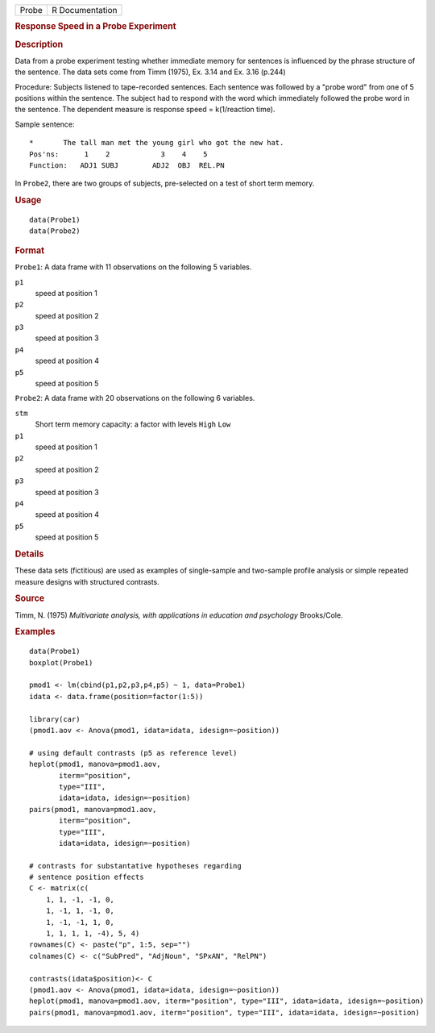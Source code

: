 .. container::

   ===== ===============
   Probe R Documentation
   ===== ===============

   .. rubric:: Response Speed in a Probe Experiment
      :name: Probe

   .. rubric:: Description
      :name: description

   Data from a probe experiment testing whether immediate memory for
   sentences is influenced by the phrase structure of the sentence. The
   data sets come from Timm (1975), Ex. 3.14 and Ex. 3.16 (p.244)

   Procedure: Subjects listened to tape-recorded sentences. Each
   sentence was followed by a "probe word" from one of 5 positions
   within the sentence. The subject had to respond with the word which
   immediately followed the probe word in the sentence. The dependent
   measure is response speed = k(1/reaction time).

   Sample sentence:

   ::

      *       The tall man met the young girl who got the new hat.
      Pos'ns:      1    2            3    4    5
      Function:   ADJ1 SUBJ        ADJ2  OBJ  REL.PN

   In ``Probe2``, there are two groups of subjects, pre-selected on a
   test of short term memory.

   .. rubric:: Usage
      :name: usage

   ::

        data(Probe1)
        data(Probe2)
          

   .. rubric:: Format
      :name: format

   ``Probe1``: A data frame with 11 observations on the following 5
   variables.

   ``p1``
      speed at position 1

   ``p2``
      speed at position 2

   ``p3``
      speed at position 3

   ``p4``
      speed at position 4

   ``p5``
      speed at position 5

   ``Probe2``: A data frame with 20 observations on the following 6
   variables.

   ``stm``
      Short term memory capacity: a factor with levels ``High`` ``Low``

   ``p1``
      speed at position 1

   ``p2``
      speed at position 2

   ``p3``
      speed at position 3

   ``p4``
      speed at position 4

   ``p5``
      speed at position 5

   .. rubric:: Details
      :name: details

   These data sets (fictitious) are used as examples of single-sample
   and two-sample profile analysis or simple repeated measure designs
   with structured contrasts.

   .. rubric:: Source
      :name: source

   Timm, N. (1975) *Multivariate analysis, with applications in
   education and psychology* Brooks/Cole.

   .. rubric:: Examples
      :name: examples

   ::

      data(Probe1)
      boxplot(Probe1)

      pmod1 <- lm(cbind(p1,p2,p3,p4,p5) ~ 1, data=Probe1)
      idata <- data.frame(position=factor(1:5))

      library(car)
      (pmod1.aov <- Anova(pmod1, idata=idata, idesign=~position))

      # using default contrasts (p5 as reference level)
      heplot(pmod1, manova=pmod1.aov, 
             iterm="position", 
             type="III", 
             idata=idata, idesign=~position)
      pairs(pmod1, manova=pmod1.aov, 
             iterm="position", 
             type="III", 
             idata=idata, idesign=~position)

      # contrasts for substantative hypotheses regarding
      # sentence position effects
      C <- matrix(c(
          1, 1, -1, -1, 0,
          1, -1, 1, -1, 0,
          1, -1, -1, 1, 0,
          1, 1, 1, 1, -4), 5, 4)
      rownames(C) <- paste("p", 1:5, sep="")
      colnames(C) <- c("SubPred", "AdjNoun", "SPxAN", "RelPN")

      contrasts(idata$position)<- C
      (pmod1.aov <- Anova(pmod1, idata=idata, idesign=~position))
      heplot(pmod1, manova=pmod1.aov, iterm="position", type="III", idata=idata, idesign=~position)
      pairs(pmod1, manova=pmod1.aov, iterm="position", type="III", idata=idata, idesign=~position)
